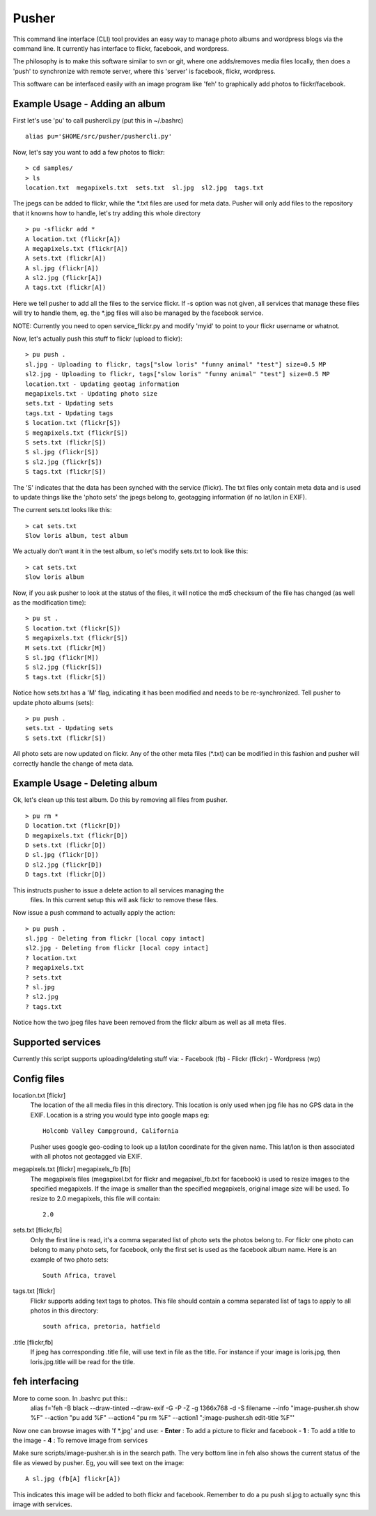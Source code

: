 ======
Pusher
======

This command line interface (CLI) tool provides an easy way to manage photo
albums and wordpress blogs via the command line. It currently has interface to
flickr, facebook, and wordpress.

The philosophy is to make this software similar to svn or git, where one 
adds/removes media files locally, then does a 'push' to synchronize with 
remote server, where this 'server' is facebook, flickr, wordpress.

This software can be interfaced easily with an image program like 'feh' to
graphically add photos to flickr/facebook.

Example Usage - Adding an album
===============================

First let's use 'pu' to call pushercli.py (put this in ~/.bashrc)

::

    alias pu='$HOME/src/pusher/pushercli.py'

Now, let's say you want to add a few photos to flickr:

::

    > cd samples/
    > ls 
    location.txt  megapixels.txt  sets.txt  sl.jpg  sl2.jpg  tags.txt

The jpegs can be added to flickr, while the \*.txt files are used for meta 
data. Pusher will only add files to the repository that it knowns how to handle,
let's try adding this whole directory

::

    > pu -sflickr add *
    A location.txt (flickr[A])
    A megapixels.txt (flickr[A])
    A sets.txt (flickr[A])
    A sl.jpg (flickr[A])
    A sl2.jpg (flickr[A])
    A tags.txt (flickr[A])

Here we tell pusher to add all the files to the service flickr. If -s option was
not given, all services that manage these files will try to handle them, eg.
the \*.jpg files will also be managed by the facebook service.

NOTE: Currently you need to open service_flickr.py and modify 'myid' to point to
your flickr username or whatnot.

Now, let's actually push this stuff to flickr (upload to flickr):

::

    > pu push .
    sl.jpg - Uploading to flickr, tags["slow loris" "funny animal" "test"] size=0.5 MP
    sl2.jpg - Uploading to flickr, tags["slow loris" "funny animal" "test"] size=0.5 MP
    location.txt - Updating geotag information
    megapixels.txt - Updating photo size
    sets.txt - Updating sets
    tags.txt - Updating tags
    S location.txt (flickr[S])
    S megapixels.txt (flickr[S])
    S sets.txt (flickr[S])
    S sl.jpg (flickr[S])
    S sl2.jpg (flickr[S])
    S tags.txt (flickr[S])

The 'S' indicates that the data has been synched with the service (flickr). The
txt files only contain meta data and is used to update things like the 'photo
sets' the jpegs belong to, geotagging information (if no lat/lon in EXIF).

The current sets.txt looks like this:

::

    > cat sets.txt
    Slow loris album, test album

We actually don't want it in the test album, so let's modify sets.txt to look
like this:

::

    > cat sets.txt
    Slow loris album

Now, if you ask pusher to look at the status of the files, it will notice the
md5 checksum of the file has changed (as well as the modification time):

::

    > pu st .
    S location.txt (flickr[S])
    S megapixels.txt (flickr[S])
    M sets.txt (flickr[M])
    S sl.jpg (flickr[M])
    S sl2.jpg (flickr[S])
    S tags.txt (flickr[S])

Notice how sets.txt has a 'M' flag, indicating it has been modified and needs to
be re-synchronized. Tell pusher to update photo albums (sets):

::

    > pu push .
    sets.txt - Updating sets
    S sets.txt (flickr[S])

All photo sets are now updated on flickr. Any of the other meta files (\*.txt)
can be modified in this fashion and pusher will correctly handle the change of
meta data.


Example Usage - Deleting album
===============================

Ok, let's clean up this test album. Do this by removing all files from pusher.

::

    > pu rm *
    D location.txt (flickr[D])
    D megapixels.txt (flickr[D])
    D sets.txt (flickr[D])
    D sl.jpg (flickr[D])
    D sl2.jpg (flickr[D])
    D tags.txt (flickr[D])

This instructs pusher to issue a delete action to all services managing the
 files.  In this current setup this will ask flickr to remove these files.

Now issue a push command to actually apply the action:

::
    
    > pu push .
    sl.jpg - Deleting from flickr [local copy intact]
    sl2.jpg - Deleting from flickr [local copy intact]
    ? location.txt
    ? megapixels.txt
    ? sets.txt
    ? sl.jpg
    ? sl2.jpg
    ? tags.txt

Notice how the two jpeg files have been removed from the flickr 
album as well as all meta files.

Supported services
==================

Currently this script supports uploading/deleting stuff via:
- Facebook (fb)
- Flickr (flickr)
- Wordpress (wp)

Config files
============

location.txt [flickr]
    The location of the all media files in this directory. This location is 
    only used when jpg file has no GPS data in the EXIF. Location is a string
    you would type into google maps eg:: 
        Holcomb Valley Campground, California

    Pusher uses google geo-coding to look up a lat/lon coordinate for
    the given name. This lat/lon is then associated with all photos
    not geotagged via EXIF.
    
megapixels.txt [flickr] megapixels_fb [fb]
    The megapixels files (megapixel.txt for flickr and megapixel_fb.txt 
    for facebook) is used to resize images to the specified megapixels.
    If the image is smaller than the specified megapixels, original image
    size will be used. To resize to 2.0 megapixels, this file will contain::
        2.0

sets.txt [flickr,fb]
    Only the first line is read, it's a comma separated list of photo 
    sets the photos belong to. For flickr one photo can belong to many photo sets,
    for facebook, only the first set is used as the facebook album name. Here is
    an example of two photo sets::
        South Africa, travel
        
tags.txt [flickr]
    Flickr supports adding text tags to photos. This file should contain a
    comma separated list of tags to apply to all photos in this directory::
        south africa, pretoria, hatfield

.title [flickr,fb]
    If jpeg has corresponding .title file, will use text in file as
    the title. For instance if your image is loris.jpg, then 
    loris.jpg.title will be read for the title.


feh interfacing
===============

More to come soon. In .bashrc put this::
    alias f='feh -B black --draw-tinted --draw-exif -G -P -Z -g 1366x768 -d -S filename --info "image-pusher.sh show %F" --action "pu add %F" --action4 "pu rm %F" --action1 ";image-pusher.sh edit-title %F"'

Now one can browse images with 'f \*.jpg' and use:
- **Enter** : To add a picture to flickr and facebook
- **1** : To add a title to the image
- **4** : To remove image from services

Make sure scripts/image-pusher.sh is in the search path. The very 
bottom line in feh also shows the current status of the file as viewed
by pusher. Eg, you will see text on the image::
    A sl.jpg (fb[A] flickr[A])

This indicates this image will be added to both flickr and facebook. Remember to do a pu push sl.jpg to actually sync this image with services.
